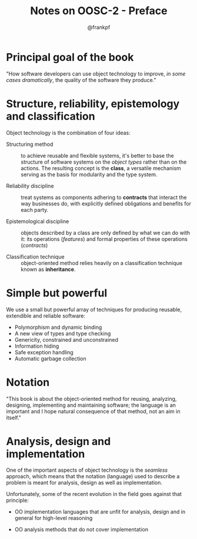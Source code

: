 #+TITLE: Notes on OOSC-2 - Preface
#+AUTHOR: @frankpf

* Principal goal of the book
"How software developers can use object technology to improve, /in some cases
dramatically/, the quality of the software they produce."

* Structure, reliability, epistemology and classification
Object technology is the combination of four ideas:

- Structuring method :: to achieve reusable and flexible systems, it's better to
     base the structure of software systems on the /object types/ rather than on
     the actions. The resulting concept is the *class*, a versatile mechanism
     serving as the basis for modularity and the type system.

- Reliability discipline :: treat systems as components adhering to *contracts*
     that interact the way businesses do, with explicitly defined obligations
     and benefits for each party.

- Epistemological discipline :: objects described by a class are only defined by
     what we can do with it: its operations (/features/) and formal properties
     of these operations (/contracts/)

- Classification technique :: object-oriented method relies heavily on a
     classification technique known as *inheritance*.

* Simple but powerful
We use a small but powerful array of techniques for producing reusable,
extendible and reliable software: 

- Polymorphism and dynamic binding
- A new view of types and type checking
- Genericity, constrained and unconstrained
- Information hiding
- Safe exception handling
- Automatic garbage collection

* Notation
"This book is about the object-oriented method for reusing, analyzing,
designing, implementing and maintaining software; the language is an important
and I hope natural consequence of that method, not an aim in itself."

* Analysis, design and implementation
One of the important aspects of object technology is the /seamless/ approach,
which means that the notation (language) used to describe a problem is meant for
analysis, design as well as implementation.

Unfortunately, some of the recent evolution in the field goes against that
principle:

- OO implementation languages that are unfit for analysis, design and in
  general for high-level reasoning

- OO analysis methods that do not cover implementation
